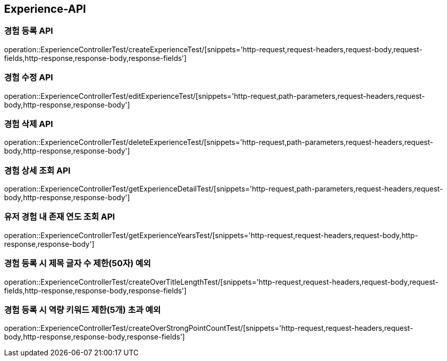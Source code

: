 [[Experience-API]]
== Experience-API

[[CreateExperienceTest]]
=== 경험 등록 API

operation::ExperienceControllerTest/createExperienceTest/[snippets='http-request,request-headers,request-body,request-fields,http-response,response-body,response-fields']

[[EditExperienceTest]]
=== 경험 수정 API

operation::ExperienceControllerTest/editExperienceTest/[snippets='http-request,path-parameters,request-headers,request-body,http-response,response-body']

[[DeleteExperienceTest]]
=== 경험 삭제 API

operation::ExperienceControllerTest/deleteExperienceTest/[snippets='http-request,path-parameters,request-headers,request-body,http-response,response-body']

[[GetExperienceTest]]
=== 경험 상세 조회 API

operation::ExperienceControllerTest/getExperienceDetailTest/[snippets='http-request,path-parameters,request-headers,request-body,http-response,response-body']

[[getExperienceYearsTest]]
=== 유저 경험 내 존재 연도 조회 API

operation::ExperienceControllerTest/getExperienceYearsTest/[snippets='http-request,request-headers,request-body,http-response,response-body']

[[CreateOverTitleLengthTest]]
=== 경험 등록 시 제목 글자 수 제한(50자) 예외

operation::ExperienceControllerTest/createOverTitleLengthTest/[snippets='http-request,request-headers,request-body,request-fields,http-response,response-body,response-fields']

[[CreateOverStrongPointCountTest]]
=== 경험 등록 시 역량 키워드 제한(5개) 초과 예외

operation::ExperienceControllerTest/createOverStrongPointCountTest/[snippets='http-request,request-headers,request-body,http-response,response-body,response-fields']

